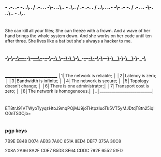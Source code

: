 *** - .-. .- -. .\.. / .-. .. -\-. ..\.. - .\.. / .- .-. . / ..\.. ..- -\- .- -. / .-. .. -\-. ..\.. - .\..

* 

#+begin_src:
She can kill all your files;
She can freeze with a frown.
And a wave of her hand brings the whole system down.
And she works on her code until ten after three.
She lives like a bat but she's always a hacker to me.
#+end_src


* 

*** -_\_-_\_-_-_\_----_-_\_--_---_\_--_-_--_-_\_-_-_\__\_--_-_\_-_\__\_-_\__-_-_--_-_\_-_-_\_-_\_---_\_-_\__\_-_\_-_\__\_-_\_-_-_\_

* 


#+begin_src: txt
 _____________________________ 
│1│The network is reliable;   │
│2│Latency is zero;           │
│3│Bandwidth is infinite;     │
│4│The network is secure;     │
│5│Topology doesn't change;   │
│6│There is one administrator;│
│7│Transport cost is zero;    │
│8│The network is homogeneous.│
│_│___________________________│
#+end_src
* 

ET8trJ91VTWyoTyyqzHtoJ9mqPOjMJ9joTHtpzIuoTk5VT5yMJDtqT8tn25iqlO0nTS0Cjb=

* 

*** pgp keys

7B9E E848 D074 AE03 7A0C 651A 8ED4 DEF7 375A 30C8

208A 2A66 8A2F CDE7 B5D3  8F64 CDDC 792F 6552 51ED
